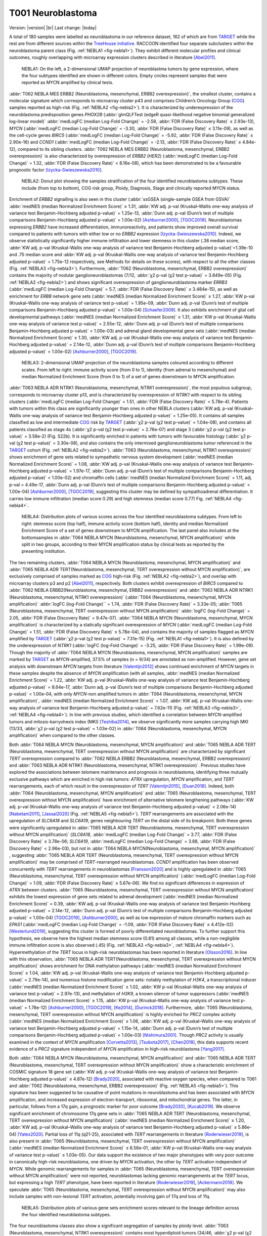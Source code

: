 .. |br| raw:: html

  <br/>


==================
T001 Neuroblastoma 
==================


Version: |version|
|br| 
Last change: |today|

A total of 180 samples were labelled as neuroblastoma in our reference dataset, 
162 of which are from `TARGET <https://ocg.cancer.gov/programs/target>`_  while the rest are from different sources within the `TreeHouse initiative <https://treehousegenomics.ucsc.edu/>`_.  
RACCOON identified four separate subclusters within the neuroblastoma parent class (Fig. :ref:`NEBLA1 <fig-nebla1>`). They exhibit different molecular profiles and clinical outcomes, roughly overlapping with microarray expression clusters described in literature [Abel2011]_.


.. figure:: /img/nebla1.png
   :alt: Fig. NEBLA1
   :name: fig-nebla1
   :width: 400px
   
   NEBLA1: On the left, a 2-dimensional UMAP projection of neuroblastma tumors by gene expression, where the four subtypes identified are shown in different colors.
   Empty circles represent samples that were reported as MYCN amplified by clinical tests.

:abbr:`T062 NEBLA MES ERBB2 (Neuroblastoma, mesenchymal, ERBB2 overexpression)`, the smallest cluster, contains a molecular 
signature which corresponds to microarray cluster p43 and comprises Children’s Oncology Group (`COG <https://childrensoncologygroup.org/>`_) samples reported as high-risk (Fig. :ref:`NEBLA2 <fig-nebla2>`). 
It is characterized by underexpression of the neuroblastoma predisposition genes *PHOX2B* (:abbr:`glmQLFTest (edgeR quasi-likelihood negative binomial generalized log-linear model)` :abbr:`medLogFC (median Log-Fold Change)` = -2.58, :abbr:`FDR (False Discovery Rate)` ≤ 2.93e-13), 
*MYCN* (:abbr:`medLogFC (median Log-Fold Change)` = -3.30, :abbr:`FDR (False Discovery Rate)` ≤ 3.11e-09), as well as the cell-cycle genes *BIRC5* 
(:abbr:`medLogFC (median Log-Fold Change)` = -5.92, :abbr:`FDR (False Discovery Rate)` ≤ 2.90e-16) and *CCND1* (:abbr:`medLogFC (median Log-Fold Change)` = -2.13, :abbr:`FDR (False Discovery Rate)` ≤ 4.84e-12), 
compared to its sibling clusters. :abbr:`T062 NEBLA MES ERBB2 (Neuroblastoma, mesenchymal, ERBB2 overexpression)`  is also characterized by overexpression of *ERBB2* (*HER2*) (:abbr:`medLogFC (median Log-Fold Change)` = 1.32, :abbr:`FDR (False Discovery Rate)` < 8.16e-08), 
which has been demonstrated to be a favourable prognostic factor [Izycka-Swieszewska2010]_. 


.. figure:: /img/nebla2.png
   :alt: Fig. NEBLA2
   :name: fig-nebla2
   :width: 500px
   
   NEBLA2: Donut plot showing the samples stratification of the four identified neuroblastoma subtypes.
   These include (from top to bottom), COG risk group, Ploidy, Diagnosis, Stage
   and clinically reported MYCN status.

Enrichment of *ERBB2* signalling is also seen in this cluster (:abbr:`ssGSEA (single-sample GSEA from GSVA)` :abbr:`medNES (median Normalized Enrichment Score)` ≥ 1.31, 
:abbr:`KW adj. p-val (Kruskal–Wallis one-way analysis of variance test Benjamin-Hochberg adjusted p-value)` = 1.25e-13, 
:abbr:`Dunn adj. p-val (Dunn’s test of multiple comparisons Benjamin-Hochberg adjusted p-value)` > 1.00e-02) [Ashburner2000]_, [TGOC2019]_. 
Neuroblastomas expressing *ERBB2* have increased differentiation, immunoreactivity, and patients show improved overall survival compared to patients with tumors with either low or no *ERBB2* expression [Izycka-Swieszewska2010]_. 
Indeed, we observe statistically significantly higher immune infiltration and lower stemness in this cluster (.38 median score, :abbr:`KW adj. p-val (Kruskal–Wallis one-way analysis of variance test Benjamin-Hochberg adjusted p-value)`=1.39e-10 and 
.75 median score and :abbr:`KW adj. p-val (Kruskal–Wallis one-way analysis of variance test Benjamin-Hochberg adjusted p-value)` = 1.75e-12 respectively, see Methods for details on these scores), 
with respect to all the other classes (Fig. :ref:`NEBLA3 <fig-nebla3>`). 
Furthermore, :abbr:`T062 (Neuroblastoma, mesenchymal, ERBB2 overexpression)` contains the majority of nodular ganglioneuroblastomas (7/12, :abbr:`χ2 p-val (χ2 test p-value)` = 3.849e-05) (Fig. :ref:`NEBLA2 <fig-nebla2>`) and shows significant overexpression of 
ganglioneuroblastoma marker *ERRB3* (:abbr:`medLogFC (median Log-Fold Change)` = 5.7, :abbr:`FDR (False Discovery Rate)` ≤ 3.484e-15), as well as enrichment for *ERBB* network gene sets (:abbr:`medNES (median Normalized Enrichment Score)` ≥ 1.27, 
:abbr:`KW p-val (Kruskal–Wallis one-way analysis of variance test p-value)` = 1.95e-09, :abbr:`Dunn adj. p-val (Dunn’s test of multiple comparisons Benjamin-Hochberg adjusted p-value)` < 1.00e-04) [Schaefer2009]_. 
It also exhibits enrichment of glial cell developmental pathways (:abbr:`medNES (median Normalized Enrichment Score)` ≥ 1.31, :abbr:`KW p-val (Kruskal–Wallis one-way analysis of variance test p-value)` = 2.55e-12, 
:abbr:`Dunn adj. p-val (Dunn’s test of multiple comparisons Benjamin-Hochberg adjusted p-value)` < 1.00e-03) and adrenal gland developmental gene sets 
(:abbr:`medNES (median Normalized Enrichment Score)` ≥ 1.30, :abbr:`KW adj. p-val (Kruskal–Wallis one-way analysis of variance test Benjamin-Hochberg adjusted p-value)` = 2.14e-12, 
:abbr:`Dunn adj. p-val (Dunn’s test of multiple comparisons Benjamin-Hochberg adjusted p-value)` < 1.00e-02) [Ashburner2000]_, [TGOC2019]_. 

.. figure:: /img/nebla3.png
   :alt: Fig. NEBLA3
   :name: fig-nebla3
   :width: 500px
   
   NEBLA3: 2-dimensional UMAP projection of the neuroblastoma samples coloured according to different scales.
   From left to right: immune activity score (from 0 to 1), identity (from adrenal to mesenchymal) and median Normalized Enrichment Score (from 0 to 1) of a
   set of genes downstream to MYCN amplification. 

:abbr:`T063 NEBLA ADR NTRK1 (Neuroblastoma, mesenchymal, NTRK1 overexpression)`, the most populous subgroup, corresponds to microarray cluster p13, and 
is characterized by overexpression of *NTRK1* with respect to its sibling clusters 
(:abbr:`medLogFC (median Log-Fold Change)` = 1.51, :abbr:`FDR (False Discovery Rate)` < 5.78e-4). Patients with tumors within this class are significantly younger than ones in other NEBLA clusters 
(:abbr:`KW adj. p-val (Kruskal–Wallis one-way analysis of variance test Benjamin-Hochberg adjusted p-value)` = 1.25e-05). 
It contains all samples classified as low and intermediate `COG <https://childrensoncologygroup.org/>`_ risk by `TARGET <https://ocg.cancer.gov/programs/target>`_ (:abbr:`χ2 p-val (χ2 test p-value)` = 1.04e-08), 
and contains all patients classified as stage 4s (:abbr:`χ2 p-val (χ2 test p-value)` = 2.76e-07) and stage 3 (:abbr:`χ2 p-val (χ2 test p-value)` = 3.58e-2) (Fig. S22b). 
It is significantly enriched in patients with tumors with favourable histology (:abbr:`χ2 p-val (χ2 test p-value)` = 3.30e-08), and also contains the only intermixed ganglioneuroblastoma tumor referenced in the 
`TARGET <https://ocg.cancer.gov/programs/target>`_ cohort (Fig. :ref:`NEBLA2 <fig-nebla2>`). :abbr:`T063 (Neuroblastoma, mesenchymal, NTRK1 overexpression)` shows enrichment of gene sets related to sympathetic nervous system development 
(:abbr:`medNES (median Normalized Enrichment Score)` = 1.08, :abbr:`KW adj. p-val (Kruskal–Wallis one-way analysis of variance test Benjamin-Hochberg adjusted p-value)` = 1.97e-17, :abbr:`Dunn adj. p-val (Dunn’s test of multiple comparisons Benjamin-Hochberg adjusted p-value)` < 1.00e-02) 
and chromaffin cells (:abbr:`medNES (median Normalized Enrichment Score)` = 1.11, adj. p-val = 4.49e-17, :abbr:`Dunn adj. p-val (Dunn’s test of multiple comparisons Benjamin-Hochberg adjusted p-value)` < 1.00e-04) [Ashburner2000]_, [TGOC2019]_, 
suggesting this cluster may be defined by sympathoadrenal differentiation. It carries low immune infiltration (median score 0.29) and high stemness (median score 0.77) Fig. :ref:`NEBLA4 <fig-nebla4>`. 


.. figure:: /img/nebla4.png
   :alt: Fig. NEBLA4
   :name: fig-nebla4
   :width: 600px
   
   NEBLA4: Distribution plots of various scores across the four identified neuroblastoma subtypes.
   From left to right: stemness score (top half), immune activity score (bottom half), identity and median Normalized Enrichment Score of a
   set of genes downstream to MYCN amplification. The last panel also includes at the bottomsamples in :abbr:`T064 NEBLA MYCN (Neuroblastoma, mesenchymal, MYCN amplification)` while
   split in two groups, according to their MYCN amplification status by clinical tests as reported by the presenting institution.

The two remaining clusters, :abbr:`T064 NEBLA MYCN (Neuroblastoma, mesenchymal, MYCN amplification)` and :abbr:`T065 NEBLA ADR TERT(Neuroblastoma, mesenchymal, TERT overexpression without MYCN amplification)`, 
are exclusively comprised of samples marked as `COG <https://childrensoncologygroup.org/>`_ high-risk (Fig. :ref:`NEBLA2 <fig-nebla2>`), and overlap with microarray clusters p3 and p2 [Abel2011]_, respectively. 
Both clusters exhibit overexpression of *BIRC5* compared to :abbr:`T062 NEBLA ERBB2(Neuroblastoma, mesenchymal, ERBB2 overexpression)`  and :abbr:`T063 NEBLA ADR NTRK1 (Neuroblastoma, mesenchymal, NTRK1 overexpression)` (:abbr:`T064 (Neuroblastoma, mesenchymal, MYCN amplification)` :abbr:`logFC (log-Fold Change)`` = 1.74, :abbr:`FDR (False Discovery Rate)` = 3.33e-05; 
:abbr:`T065 (Neuroblastoma, mesenchymal, TERT overexpression without MYCN amplification)` :abbr:`logFC (log-Fold Change)` = 2.05, :abbr:`FDR (False Discovery Rate)` = 9.47e-07). 
:abbr:`T064 NEBLA MYCN (Neuroblastoma, mesenchymal, MYCN amplification)`  is characterized by a statically significant overexpression of *MYCN* (:abbr:`medLogFC (median Log-Fold Change)` = 1.51, :abbr:`FDR (False Discovery Rate)` ≤ 5.78e-04), 
and contains the majority of samples flagged as *MYCN* amplified by `TARGET <https://ocg.cancer.gov/programs/target>`_ 
(:abbr:`χ2 p-val (χ2 test p-value)` = 7.31e-15) (Fig. :ref:`NEBLA1 <fig-nebla1>`). It is also defined by the underexpression of *NTRK1* (:abbr:`logFC (log-Fold Change)` = -3.25, :abbr:`FDR (False Discovery Rate)` = 1.99e-09). 
Though the majority of :abbr:`T064 NEBLA MYCN (Neuroblastoma, mesenchymal, MYCN amplification)`  samples are marked by `TARGET <https://ocg.cancer.gov/programs/target>`_ as *MYCN*-amplified, 37.5% of samples (n = 9/34) are annotated as non-amplified. 
However, gene set analysis with downstream *MYCN* targets from literature [Valentijn2012]_ shows continued enrichment of *MYCN* targets in these samples despite the absence of *MYCN* amplification (with all samples, 
:abbr:`medNES (median Normalized Enrichment Score)` = 1.22, :abbr:`KW adj. p-val (Kruskal–Wallis one-way analysis of variance test Benjamin-Hochberg adjusted p-value)` = 8.64e-17, 
:abbr:`Dunn adj. p-val (Dunn’s test of multiple comparisons Benjamin-Hochberg adjusted p-value)` < 1.00e-04, 
with only *MYCN*-non amplified tumors in :abbr:`T064 (Neuroblastoma, mesenchymal, MYCN amplification)`, :abbr:`medNES (median Normalized Enrichment Score)` = 1.07, 
:abbr:`KW adj. p-val (Kruskal–Wallis one-way analysis of variance test Benjamin-Hochberg adjusted p-value)` = 7.62e-11) (Fig. :ref:`NEBLA3 <fig-nebla3>`, :ref:`NEBLA4 <fig-nebla4>`). 
In line with previous studies, which identified a correlation between *MYCN*-amplified tumors and mitosis-karryohexis index (MKI) [Teshiba2014]_, 
we observe significantly more samples carrying high MKI (13/33, :abbr:`χ2 p-val (χ2 test p-value)` = 1.03e-02) 
in :abbr:`T064 (Neuroblastoma, mesenchymal, MYCN amplification)` when compared to the other classes.  

Both :abbr:`T064 NEBLA MYCN (Neuroblastoma, mesenchymal, MYCN amplification)` and :abbr:`T065 NEBLA ADR TERT (Neuroblastoma, mesenchymal, TERT overexpression without MYCN amplification)`  are characterized by significant *TERT* overexpression compared to 
:abbr:`T062 NEBLA ERBB2 (Neuroblastoma, mesenchymal, ERBB2 overexpression)` and :abbr:`T063 NEBLA ADR NTRK1 (Neuroblastoma, mesenchymal, NTRK1 overexpression)`. 
Previous studies have explored the associations between telomere maintenance and prognosis in neuroblastoma, identifying three mutually exclusive pathways which are enriched in high risk tumors: 
*ATRX* upregulation, *MYCN* amplification, and *TERT* rearrangements, each of which result in the overexpression of *TERT* [Valentijn2015]_, [Duan2018]_. 
Indeed, both :abbr:`T064 (Neuroblastoma, mesenchymal, MYCN amplification)` and :abbr:`T065 (Neuroblastoma, mesenchymal, TERT overexpression without MYCN amplification)` 
have enrichment of alternative telomere lengthening pathways (:abbr:`KW adj. p-val (Kruskal–Wallis one-way analysis of variance test Benjamin-Hochberg adjusted p-value)` < 2.06e-14) [Nabetani2011]_, [Jassal2020]_ (Fig. :ref:`NEBLA5 <fig-nebla5>`). 
*TERT* rearrangements are associated with the upregulation of *SLC6A18* and *SLC6A19*, genes neighbouring *TERT* on the distal side of its breakpoint. 
Both these genes were significantly upregulated in :abbr:`T065 NEBLA ADR TERT (Neuroblastoma, mesenchymal, TERT overexpression without MYCN amplification)`  
(*SLC6A18*, :abbr:`medLogFC (median Log-Fold Change)` = 3.77, :abbr:`FDR (False Discovery Rate)` ≤ 3.78e-06; 
*SLC6A19*, :abbr:`medLogFC (median Log-Fold Change)` = 3.88, :abbr:`FDR (False Discovery Rate)` < 2.96e-03), 
but not in :abbr:`T064 NEBLA MYCN(Neuroblastoma, mesenchymal, MYCN amplification)` , suggesting :abbr:`T065 NEBLA ADR TERT (Neuroblastoma, mesenchymal, TERT overexpression without MYCN amplification)` may be comprised of *TERT*-rearranged neuroblastomas. 
*CCND1* amplification has been observed concurrently with *TERT* rearrangements in neuroblastomas [Fransson2020]_ and is highly upregulated in :abbr:`T065 (Neuroblastoma, mesenchymal, TERT overexpression without MYCN amplification)` 
(:abbr:`medLogFC (median Log-Fold Change)` = 1.09, :abbr:`FDR (False Discovery Rate)` ≤ 5.67e-06). 
We find no significant differences in expression of *ATRX* between clusters. :abbr:`T065 (Neuroblastoma, mesenchymal, TERT overexpression without MYCN amplification)` 
exhibits the lowest expression of gene sets related to adrenal development (:abbr:`medNES (median Normalized Enrichment Score)` = 0.39, 
:abbr:`KW adj. p-val (Kruskal–Wallis one-way analysis of variance test Benjamin-Hochberg adjusted p-value)` = 2.14e-12, 
:abbr:`Dunn adj. p-val (Dunn’s test of multiple comparisons Benjamin-Hochberg adjusted p-value)` < 1.00e-04) [TGOC2019]_, [Ashburner2000]_, 
as well as low expression of mature chromaffin markers such as *EPAS1* (:abbr:`medLogFC (median Log-Fold Change)` = -1.09, :abbr:`FDR (False Discovery Rate)` ≤ 4.412e-02) [Westerlund2019]_, 
suggesting this cluster is formed of poorly differentiated neuroblastomas. To further support this hypothesis, we observe here the highest median stemness score (0.81) among all classes, while a non-negligible immune infiltration score is also observed (.45) (Fig. :ref:`NEBLA3 <fig-nebla3>`, :ref:`NEBLA4 <fig-nebla4>`). 
Hypermethylation of the *TERT* locus in high-risk neuroblastomas has been reported in literature [Olsson2016]_. 
In line with this observation, :abbr:`T065 NEBLA ADR TERT(Neuroblastoma, mesenchymal, TERT overexpression without MYCN amplification)`  
shows enrichment for DNA methylation pathways (:abbr:`medNES (median Normalized Enrichment Score)` ≥ 1.04, :abbr:`KW adj. p-val (Kruskal–Wallis one-way analysis of variance test Benjamin-Hochberg adjusted p-value)` = 2.79e-14), 
and numerous histone modification gene sets: notably methylation of *H3K4*, a transcriptional inducer 
(:abbr:`medNES (median Normalized Enrichment Score)` ≥ 1.02, :abbr:`KW p-val (Kruskal–Wallis one-way analysis of variance test p-value)` = 2.97e-13), 
and methylation of *H3K9*, a known silencer of tumor suppressors (:abbr:`medNES (median Normalized Enrichment Score)` ≥ 1.15, 
:abbr:`KW p-val (Kruskal–Wallis one-way analysis of variance test p-value)` = 1.78e-12) [Ashburner2000]_, [TGOC2019]_, [Ke2014]_, [Durinck2018]_. 
Furthermore, :abbr:`T065 (Neuroblastoma, mesenchymal, TERT overexpression without MYCN amplification)` is highly enriched for *PRC2* complex activity (:abbr:`medNES (median Normalized Enrichment Score)` ≥ 1.06, 
:abbr:`KW adj. p-val (Kruskal–Wallis one-way analysis of variance test Benjamin-Hochberg adjusted p-value)` = 1.15e-14, :abbr:`Dunn adj. p-val (Dunn’s test of multiple comparisons Benjamin-Hochberg adjusted p-value)` < 1.00e-03) [Nishimura2001]_. 
Though *PRC2* activity is usually examined in the context of *MYCN* amplification [Corvetta2013]_, [Tsubota2017]_, [Chen2018]_, 
this data supports recent evidence of a *PRC2* signature independent of *MYCN* amplification in high-risk neuroblastoma [Yang2017]_.

Both :abbr:`T064 NEBLA MYCN (Neuroblastoma, mesenchymal, MYCN amplification)` and :abbr:`T065 NEBLA ADR TERT (Neuroblastoma, mesenchymal, TERT overexpression without MYCN amplification)` 
show a characteristic enrichment of COSMIC signature 18 gene set (:abbr:`KW adj. p-val (Kruskal–Wallis one-way analysis of variance test Benjamin-Hochberg adjusted p-value)` ≤ 4.87e-12) [Brady2020]_, 
associated with reactive oxygen species, when compared to T061 and :abbr:`T062 (Neuroblastoma, mesenchymal, ERBB2 overexpression)` (Fig. :ref:`NEBLA5 <fig-nebla5>`). 
This signature has been suggested to be causative of point mutations in neuroblastoma and has been associated with *MYCN* amplification, and increased expression of electron-transport, ribosomal, and mitochondrial genes. 
The latter, in particular, follows from a 17q gain, a prognostic marker for poor outcome [Brady2020]_, [Kucab2019]_. 
We observe significant enrichment of chromosome 17q gene sets in :abbr:`T065 NEBLA ADR TERT (Neuroblastoma, mesenchymal, TERT overexpression without MYCN amplification)` 
(:abbr:`medNES (median Normalized Enrichment Score)` ≥ 1.20, :abbr:`KW adj. p-val (Kruskal–Wallis one-way analysis of variance test Benjamin-Hochberg adjusted p-value)` ≤ 5.86e-04) [Yates2020]_. 
Partial loss of 11q (q21-25), associated with *TERT* rearrangements in literature [Roderwieser2019]_, is also present in 
:abbr:`T065 (Neuroblastoma, mesenchymal, TERT overexpression without MYCN amplification)` 
(:abbr:`medNES (median Normalized Enrichment Score)` ≤ 6.56e-01, :abbr:`KW p-val (Kruskal–Wallis one-way analysis of variance test p-value)` ≤ 1.03e-05). 
Our data support the existence of two major phenotypes with very poor outcome in canonically high-risk neuroblastoma, one driven by *MYCN* activation, 
the other by *TERT* activation independent of *MYCN*. While genomic rearrangements 
for samples in :abbr:`T065 (Neuroblastoma, mesenchymal, TERT overexpression without MYCN amplification)` were not reported, 
neuroblastomas lacking genomic rearrangements at the *TERT* locus, but expressing a high *TERT* phenotype, have been reported in literature [Roderwieser2019]_, [Ackermann2018]_. 
We speculate :abbr:`T065 (Neuroblastoma, mesenchymal, TERT overexpression without MYCN amplification)` may also include samples with non-lesional *TERT* activation, 
potentially involving gain of 17q and loss of 11q.

.. figure:: /img/nebla5.png
   :alt: Fig. NEBLA5
   :name: fig-nebla5
   :width: 500px
   
   NEBLA5: Distribution plots of various gene sets enrichment scores relevant to the lineage definition across the four identified neuroblastoma subtypes.


The four neuroblastoma classes also show a significant segregation of samples by ploidy level. :abbr:`T063 (Neuroblastoma, mesenchymal, NTRK1 overexpression)` contains most hyperdiploid tumors 
(34/46, :abbr:`χ2 p-val (χ2 test p-value)` = 4.01e-03) and consequently has the highest median ploidy value (1.285, :abbr:`KW adj. p-val (Kruskal–Wallis one-way analysis of variance test Benjamin-Hochberg adjusted p-value)` = 6.56e-03) (Fig. :ref:`NEBLA2 <fig-nebla2>`). 
:abbr:`T062 NEBLA ERBB2 (Neuroblastoma, mesenchymal, ERBB2 overexpression)`  and :abbr:`T064 NEBLA MYCN (Neuroblastoma, mesenchymal, MYCN amplification)`  have the lowest median value (1.00 both), 
with the former having a majority of diploid members (9/12, :abbr:`χ2 p-val (χ2 test p-value)` = 4.01e-03) (Fig. :ref:`NEBLA2 <fig-nebla2>`). 

Furthermore, we observe a significant separation between the Kaplan-Meier fitted curves of overall survival rates (OS, available only for `TARGET <https://ocg.cancer.gov/programs/target>`_ data, :abbr:`lrt p-val (Kaplan-Meier log rank test p-value)` = 1.36e-02 at 4948 days) (Fig.  :ref:`NEBLA6 <fig-nebla6>`). 
As expected, patients with tumors in :abbr:`T064 NEBLA MYCN (Neuroblastoma, mesenchymal, MYCN amplification)` have the poorest outcome, 
followed by :abbr:`T065 NEBLA ADR TERT (Neuroblastoma, mesenchymal, TERT overexpression without MYCN amplification)`,
:abbr:`T062 NEBLA ERBB2 (Neuroblastoma, mesenchymal, ERBB2 overexpression)`  and finally :abbr:`T062 NEBLA ADR NTRK1 (Neuroblastoma, mesenchymal, ERBB2 overexpression)`. 
This is consistent with literature: improved survival was documented for *ERBB2*-overexpressing neuroblastomas [Izycka-Swieszewska2010]_, 
although here observed only against other `COG <https://childrensoncologygroup.org/>`_ high-risk samples.


.. figure:: /img/nebla6.png
   :alt: Fig. NEBLA6
   :name: fig-nebla6
   :width: 300px
   
   NEBLA5: Overall survival time curves of the four identified neuroblastoma subtypes. 

Recent work investigated linage and developmental differences across neuroblastomas and identified two major groups defined by distinct expression modules driven: 
a sympathoadrenal identity and neural-crest cell-like (NCC-like)/mesenchymal identity. 
These developmental states are mediated epigenetically through the action of of super-enhancer and super-enhancer related transcriptional factor networks.  
Neuroblastomas can move from one to the other identity under selective pressure, induced by therapy or epigenetic alterations and often contain intermixed 
populations [Boeva2017]_, [vanGroningen2017]_. We thus decided to search for overlaps between these developmental identities and our clusters. 
Interestingly, we observe the characteristic signature of both lineages in all clusters although expressed to different degrees. 
:abbr:`T062 NEBLA ERBB2 (Neuroblastoma, mesenchymal, ERBB2 overexpression)` in particular is committed to an NCC-like linage as shown by high expression of 
NCC-like and mesenchymal markers (:abbr:`medNES (median Normalized Enrichment Score)` = 1.57, 
:abbr:`KW adj. p-val (Kruskal–Wallis one-way analysis of variance test Benjamin-Hochberg adjusted p-value)` = 3.69e-07, 
:abbr:`Dunn adj. p-val (Dunn’s test of multiple comparisons Benjamin-Hochberg adjusted p-value)` < 1.00e-03) against all other classes (Fig. :ref:`NEBLA3 <fig-nebla3>`, :ref:`NEBLA4 <fig-nebla4>`). 
These in turn show enrichment noradrenergic and sympathoadrenal gene sets (:abbr:`KW adj. p-val (Kruskal–Wallis one-way analysis of variance test Benjamin-Hochberg adjusted p-value)` ≤ 1.19e-09) [Boeva2017]_, [vanGroningen2017]_, [Tomolonis2018]_ (Fig.  :ref:`NEBLA5 <fig-nebla5>`).  
Samples belonging to :abbr:`T065 NEBLA ADR TERT (Neuroblastoma, mesenchymal, TERT overexpression without MYCN amplification)` seem to be the most committed to the sympathoadrenal specification (:abbr:`Dunn adj. p-val (Dunn’s test of multiple comparisons Benjamin-Hochberg adjusted p-value)` < 0.05 
against :abbr:`T062 (Neuroblastoma, mesenchymal, ERBB2 overexpression)` and :abbr:`T064 (Neuroblastoma, mesenchymal, MYCN amplification)`) (Fig. :ref:`NEBLA4 <fig-nebla4>`). 
:abbr:`T064 NEBLA MYCN (Neuroblastoma, mesenchymal, MYCN amplification)` shows high variation in the values of its enrichment scores for both linages (Fig. :ref:`NEBLA4 <fig-nebla4>`). 
The expression profile downstream of *MYCN* amplification may have overridden the original identity signal, 
or alternatively mixed-lineage populations are common in *MYCN*-amplified samples.


Bibliography
============

.. [Abel2011] Abel, F., Dalevi, D., Nethander, M.,2011. A 6-gene signature identifies four molecular subgroups of neuroblastoma. Cancer cell international 11, p. 9.
.. [Ackermann2018] Ackermann, S., Cartolano, M., Hero, B.,2018. A mechanistic classification of clinical phenotypes in neuroblastoma. Science 362(6419), pp. 1165–1170.
.. [Ashburner2000] Ashburner, M., Ball, C.A., Blake, J.A.,2000. Gene Ontology: tool for the unification of biology. Nature Genetics 25(1), pp. 25–29.
.. [Boeva2017] Boeva, V., Louis-Brennetot, C., Peltier, A.,2017. Heterogeneity of neuroblastoma cell identity defined by transcriptional circuitries. Nature Genetics 49(9), pp. 1408–1413.
.. [Brady2020] Brady, S.W., Liu, Y., Ma, X.,2020. Pan-neuroblastoma analysis reveals age- and signature-associated driver alterations. Nature Communications 11(1), p. 5183.
.. [Chen2018] Chen, L., Alexe, G., Dharia, N.V.,2018. CRISPR-Cas9 screen reveals a MYCN-amplified neuroblastoma dependency on EZH2. The Journal of Clinical Investigation.
.. [Corvetta2013] Corvetta, D., Chayka, O., Gherardi, S.,2013. Physical interaction between MYCN oncogene and polycomb repressive complex 2 (PRC2) in neuroblastoma: functional and therapeutic implications. The Journal of Biological Chemistry 288(12), pp. 8332–8341.
.. [Duan2018] Duan, X.-F. and Zhao, Q. 2018. TERT-mediated and ATRX-mediated Telomere Maintenance and Neuroblastoma. Journal of Pediatric Hematology/Oncology 40(1), pp. 1–6.
.. [Durinck2018] Durinck, K. and Speleman, F. 2018. Epigenetic regulation of neuroblastoma development. Cell and Tissue Research 372(2), pp. 309–324.
.. [Fransson2020] Fransson, S., Martinez-Monleon, A., Johansson, M.,2020. Whole-genome sequencing of recurrent neuroblastoma reveals somatic mutations that affect key players in cancer progression and telomere maintenance. Scientific Reports 10(1), p. 22432.
.. [vanGroningen2017] van Groningen, T., Koster, J., Valentijn, L.J.,2017. Neuroblastoma is composed of two super-enhancer-associated differentiation states. Nature Genetics 49(8), pp. 1261–1266.
.. [Izycka-Swieszewska2010] Izycka-Swieszewska, E., Wozniak, A., Kot, J.,2010. Prognostic significance of HER2 expression in neuroblastic tumors. Modern Pathology 23(9), pp. 1261–1268.
.. [Jassal2020] Jassal, B., Matthews, L., Viteri, G.,2020. The Reactome Pathway Knowledgebase. Nucleic Acids Research 48(D1), pp. D498–D503.
.. [Ke2014] Ke, X.-X., Zhang, D., Zhu, S., Xia, Q., Xiang, Z. and Cui, H. 2014. Inhibition of H3K9 methyltransferase G9a repressed cell proliferation and induced autophagy in neuroblastoma cells. Plos One 9(9), p. e106962.
.. [Kucab2019] Kucab, J.E., Zou, X., Morganella, S.,2019. A compendium of mutational signatures of environmental agents. Cell 177(4), p. 821–836.e16.
.. [Nabetani2011] Nabetani, A. and Ishikawa, F. 2011. Alternative lengthening of telomeres pathway: recombination-mediated telomere maintenance mechanism in human cells. Journal of Biochemistry 149(1), pp. 5–14.
.. [Nishimura2001] Nishimura, D. 2001. BioCarta. Biotech Software & Internet Report 2(3), pp. 117–120.
.. [Olsson2016] Olsson, M., Beck, S., Kogner, P., Martinsson, T. and Carén, H. 2016. Genome-wide methylation profiling identifies novel methylated genes in neuroblastoma tumors. Epigenetics 11(1), pp. 74–84.
.. [Roderwieser2019] Roderwieser, A., Sand, F., Walter, E.,2019. Telomerase is a prognostic marker of poor outcome and a therapeutic target in neuroblastoma. JCO precision oncology (3), pp. 1–20.
.. [Schaefer2009] Schaefer, C.F., Anthony, K., Krupa, S.,2009. PID: the pathway interaction database. Nucleic Acids Research 37(Database issue), pp. D674-9.
.. [Teshiba2014] Teshiba, R., Kawano, S., Wang, L.L.,2014. Age-dependent prognostic effect by Mitosis-Karyorrhexis Index in neuroblastoma: a report from the Children’s Oncology Group. Pediatric and developmental pathology : the official journal of the Society for Pediatric Pathology and the Paediatric Pathology Society 17(6), pp. 441–449.
.. [TGOC2019] The Gene Ontology Consortium 2019. The Gene Ontology Resource: 20 years and still GOing strong. Nucleic Acids Research 47(D1), pp. D330–D338.
.. [Tomolonis2018] Tomolonis, J.A., Agarwal, S. and Shohet, J.M. 2018. Neuroblastoma pathogenesis: deregulation of embryonic neural crest development. Cell and Tissue Research 372(2), pp. 245–262.
.. [Tsubota2017] Tsubota, S., Kishida, S., Shimamura, T.,2017. PRC2-Mediated Transcriptomic Alterations at the Embryonic Stage Govern Tumorigenesis and Clinical Outcome in MYCN-Driven Neuroblastoma. Cancer Research 77(19), pp. 5259–5271.
.. [Valentijn2012] Valentijn, L.J., Koster, J., Haneveld, F.,2012. Functional MYCN signature predicts outcome of neuroblastoma irrespective of MYCN amplification. Proceedings of the National Academy of Sciences of the United States of America 109(47), pp. 19190–19195.
.. [Valentijn2015] Valentijn, L.J., Koster, J., Zwijnenburg, D.A.,2015. TERT rearrangements are frequent in neuroblastoma and identify aggressive tumors. Nature Genetics 47(12), pp. 1411–1414.
.. [Westerlund2019] Westerlund, I., Shi, Y. and Holmberg, J. 2019. EPAS1/HIF2α correlates with features of low-risk neuroblastoma and with adrenal chromaffin cell differentiation during sympathoadrenal development. Biochemical and Biophysical Research Communications 508(4), pp. 1233–1239.
.. [Yang2017] Yang, X.H., Tang, F., Shin, J. and Cunningham, J.M. 2017. Incorporating genomic, transcriptomic and clinical data: a prognostic and stem cell-like MYC and PRC imbalance in high-risk neuroblastoma. BMC Systems Biology 11(Suppl 5), p. 92.
.. [Yates2020] Yates, A.D., Achuthan, P., Akanni, W.,2020. Ensembl 2020. Nucleic Acids Research 48(D1), pp. D682–D688.

